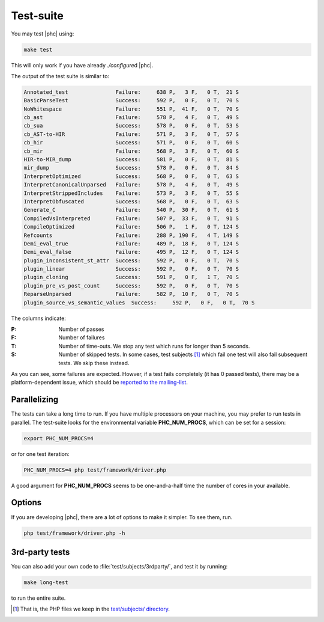 .. _testing:

Test-suite
==========


You may test |phc| using:

.. sourcecode:: bash

   make test

This will only work if you have already `./configure`\d |phc|.

The output of the test suite is similar to:

.. sourcecode:: text

   Annotated_test               Failure:     638 P,   3 F,   0 T,  21 S
   BasicParseTest               Success:     592 P,   0 F,   0 T,  70 S
   NoWhitespace                 Failure:     551 P,  41 F,   0 T,  70 S
   cb_ast                       Failure:     578 P,   4 F,   0 T,  49 S
   cb_sua                       Success:     578 P,   0 F,   0 T,  53 S
   cb_AST-to-HIR                Failure:     571 P,   3 F,   0 T,  57 S
   cb_hir                       Success:     571 P,   0 F,   0 T,  60 S
   cb_mir                       Failure:     568 P,   3 F,   0 T,  60 S
   HIR-to-MIR_dump              Success:     581 P,   0 F,   0 T,  81 S
   mir_dump                     Success:     578 P,   0 F,   0 T,  84 S
   InterpretOptimized           Success:     568 P,   0 F,   0 T,  63 S
   InterpretCanonicalUnparsed   Failure:     578 P,   4 F,   0 T,  49 S
   InterpretStrippedIncludes    Failure:     573 P,   3 F,   0 T,  55 S
   InterpretObfuscated          Success:     568 P,   0 F,   0 T,  63 S
   Generate_C                   Failure:     540 P,  30 F,   0 T,  61 S
   CompiledVsInterpreted        Failure:     507 P,  33 F,   0 T,  91 S
   CompileOptimized             Failure:     506 P,   1 F,   0 T, 124 S
   Refcounts                    Failure:     288 P, 190 F,   4 T, 149 S
   Demi_eval_true               Failure:     489 P,  18 F,   0 T, 124 S
   Demi_eval_false              Failure:     495 P,  12 F,   0 T, 124 S
   plugin_inconsistent_st_attr  Success:     592 P,   0 F,   0 T,  70 S
   plugin_linear                Success:     592 P,   0 F,   0 T,  70 S
   plugin_cloning               Success:     591 P,   0 F,   1 T,  70 S
   plugin_pre_vs_post_count     Success:     592 P,   0 F,   0 T,  70 S
   ReparseUnparsed              Failure:     582 P,  10 F,   0 T,  70 S
   plugin_source_vs_semantic_values  Success:     592 P,   0 F,   0 T,  70 S

The columns indicate:

:P: Number of passes

:F: Number of failures

:T: Number of time-outs. We stop any test which runs for longer than 5 seconds.

:S: Number of skipped tests. In some cases, test subjects [#test_subjects]_
   which fail one test will also fail subsequent tests. We skip these instead.

As you can see, some failures are expected. Howver, if a test fails completely
(it has 0 passed tests), there may be a platform-dependent issue, which should
be `reported to the mailing-list <http://phpcompiler.org/mailinglist.html>`_.


Parallelizing
-------------

The tests can take a long time to run. If you have multiple processors on your machine, you may prefer to run tests in parallel. The test-suite looks for the environmental variable **PHC_NUM_PROCS**, which can be set for a session:

.. sourcecode:: bash

   export PHC_NUM_PROCS=4

or for one test iteration:

.. sourcecode:: bash

   PHC_NUM_PROCS=4 php test/framework/driver.php

A good argument for **PHC_NUM_PROCS** seems to be one-and-a-half time the number of cores in your available.




Options
-------

If you are developing |phc|, there are a lot of options to make it simpler. To
see them, run.

.. sourcecode:: bash

   php test/framework/driver.php -h


3rd-party tests
---------------

You can also add your own code to :file:`test/subjects/3rdparty/`, and test it by running:

.. sourcecode:: bash

   make long-test

to run the entire suite.


.. [#test_subjects] That is, the PHP files we keep in the `test/subjects/ directory <http://code.google.com/p/phc/source/browse/#svn/trunk/test/subjects/>`_.
